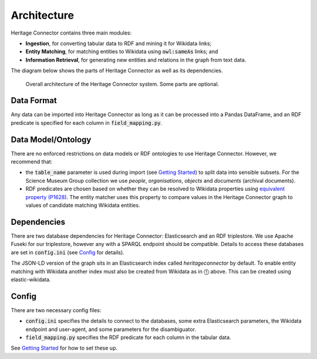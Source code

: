Architecture
============

Heritage Connector contains three main modules: 

* **Ingestion**, for converting tabular data to RDF and mining it for Wikidata links; 
* **Entity Matching**, for matching entities to Wikidata using :code:`owl:sameAs` links; and 
* **Information Retrieval**, for generating new entities and relations in the graph from text data.  

The diagram below shows the parts of Heritage Connector as well as its dependencies.

.. figure:: ./_static/architecture.png
    
    Overall architecture of the Heritage Connector system. Some parts are optional.


Data Format
------------

Any data can be imported into Heritage Connector as long as it can be processed into a Pandas DataFrame, and an RDF predicate is specified for each column in :code:`field_mapping.py`.

Data Model/Ontology
----------------------

There are no enforced restrictions on data models or RDF ontologies to use Heritage Connector. However, we recommend that:

* the :code:`table_name` parameter is used during import (see `Getting Started <getting_started.html>`_) to split data into sensible subsets. For the Science Museum Group collection we use *people*, *organisations*, *objects* and *documents* (archival documents).
* RDF predicates are chosen based on whether they can be resolved to Wikidata properties using `equivalent property (P1628) <https://www.wikidata.org/wiki/Property:P1628>`_. The entity matcher uses this property to compare values in the Heritage Connector graph to values of candidate matching Wikidata entities.

Dependencies
------------

There are two database dependencies for Heritage Connector: Elasticsearch and an RDF triplestore. We use Apache Fuseki for our triplestore, however any with a SPARQL endpoint should be compatible. Details to access these databases are set in :code:`config.ini` (see `Config`_ for details).

The JSON-LD version of the graph sits in an Elasticsearch index called `heritageconnector` by default. To enable entity matching with Wikidata another index must also be created from Wikidata as in ⓵ above. This can be created using elastic-wikidata.

.. todo:: write instructions for creating a wikidata elasticsearch index with elastic-wikidata

Config
------

There are two necessary config files: 

* :code:`config.ini` specifies the details to connect to the databases, some extra Elasticsearch parameters, the Wikidata endpoint and user-agent, and some parameters for the disambiguator. 

* :code:`field_mapping.py` specifies the RDF predicate for each column in the tabular data.

See `Getting Started <getting_started.html>`_ for how to set these up.